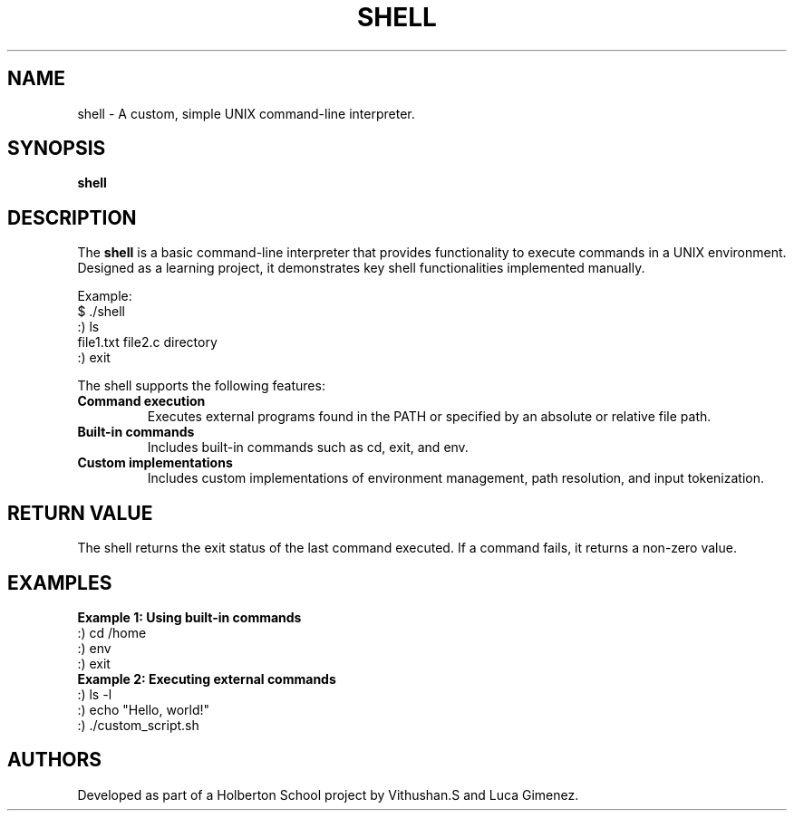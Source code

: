 .TH SHELL 1 "January 2025" "1.0" "Custom Shell"
.SH NAME
shell - A custom, simple UNIX command-line interpreter.
.SH SYNOPSIS
.B shell
.SH DESCRIPTION
The
.B shell
is a basic command-line interpreter that provides functionality to execute commands in a UNIX environment. Designed as a learning project, it demonstrates key shell functionalities implemented manually.
.P
Example:
.nf
$ ./shell
:) ls
file1.txt file2.c directory
:) exit
.fi
.P
The shell supports the following features:
.TP
.B Command execution
Executes external programs found in the PATH or specified by an absolute or relative file path.
.TP
.B Built-in commands
Includes built-in commands such as cd, exit, and env.
.TP
.B Custom implementations
Includes custom implementations of environment management, path resolution, and input tokenization.
.SH RETURN VALUE
The shell returns the exit status of the last command executed. If a command fails, it returns a non-zero value.
.SH EXAMPLES
.B Example 1: Using built-in commands
.nf
:) cd /home
:) env
:) exit
.fi
.B Example 2: Executing external commands
.nf
:) ls -l
:) echo "Hello, world!"
:) ./custom_script.sh
.fi
.SH AUTHORS
Developed as part of a Holberton School project by Vithushan.S and Luca Gimenez.
